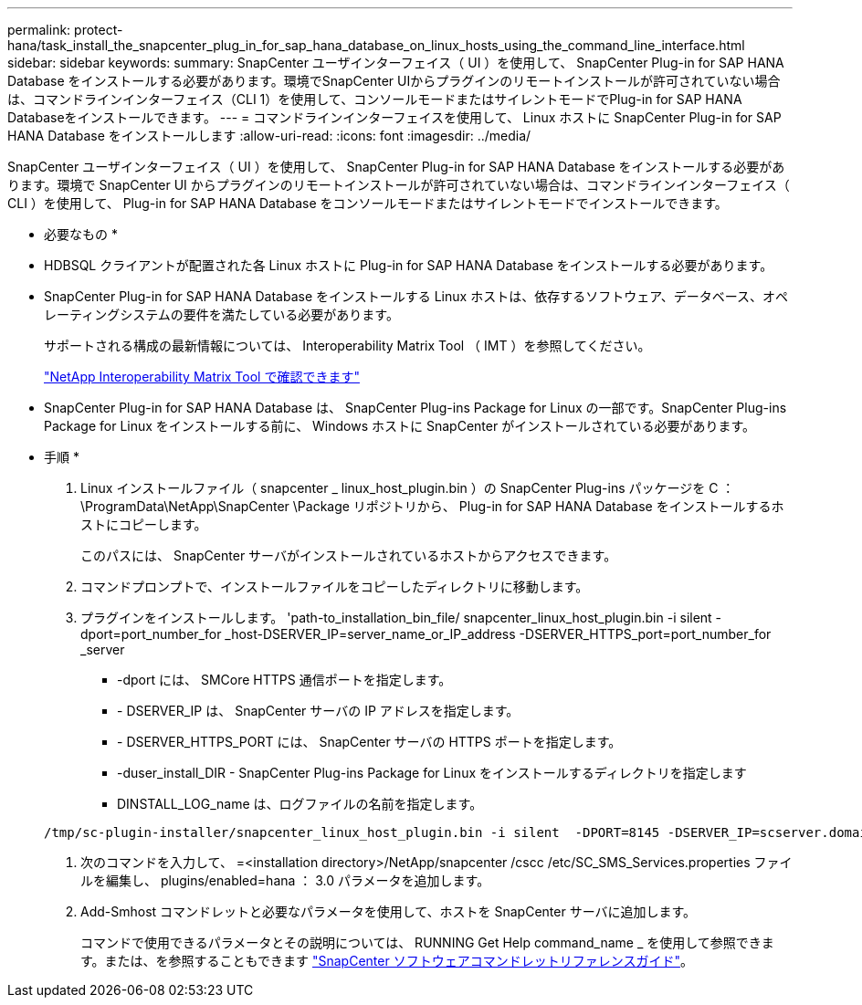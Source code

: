 ---
permalink: protect-hana/task_install_the_snapcenter_plug_in_for_sap_hana_database_on_linux_hosts_using_the_command_line_interface.html 
sidebar: sidebar 
keywords:  
summary: SnapCenter ユーザインターフェイス（ UI ）を使用して、 SnapCenter Plug-in for SAP HANA Database をインストールする必要があります。環境でSnapCenter UIからプラグインのリモートインストールが許可されていない場合は、コマンドラインインターフェイス（CLI 1）を使用して、コンソールモードまたはサイレントモードでPlug-in for SAP HANA Databaseをインストールできます。 
---
= コマンドラインインターフェイスを使用して、 Linux ホストに SnapCenter Plug-in for SAP HANA Database をインストールします
:allow-uri-read: 
:icons: font
:imagesdir: ../media/


[role="lead"]
SnapCenter ユーザインターフェイス（ UI ）を使用して、 SnapCenter Plug-in for SAP HANA Database をインストールする必要があります。環境で SnapCenter UI からプラグインのリモートインストールが許可されていない場合は、コマンドラインインターフェイス（ CLI ）を使用して、 Plug-in for SAP HANA Database をコンソールモードまたはサイレントモードでインストールできます。

* 必要なもの *

* HDBSQL クライアントが配置された各 Linux ホストに Plug-in for SAP HANA Database をインストールする必要があります。
* SnapCenter Plug-in for SAP HANA Database をインストールする Linux ホストは、依存するソフトウェア、データベース、オペレーティングシステムの要件を満たしている必要があります。
+
サポートされる構成の最新情報については、 Interoperability Matrix Tool （ IMT ）を参照してください。

+
https://imt.netapp.com/matrix/imt.jsp?components=108391;&solution=1259&isHWU&src=IMT["NetApp Interoperability Matrix Tool で確認できます"]

* SnapCenter Plug-in for SAP HANA Database は、 SnapCenter Plug-ins Package for Linux の一部です。SnapCenter Plug-ins Package for Linux をインストールする前に、 Windows ホストに SnapCenter がインストールされている必要があります。


* 手順 *

. Linux インストールファイル（ snapcenter _ linux_host_plugin.bin ）の SnapCenter Plug-ins パッケージを C ： \ProgramData\NetApp\SnapCenter \Package リポジトリから、 Plug-in for SAP HANA Database をインストールするホストにコピーします。
+
このパスには、 SnapCenter サーバがインストールされているホストからアクセスできます。

. コマンドプロンプトで、インストールファイルをコピーしたディレクトリに移動します。
. プラグインをインストールします。 'path-to_installation_bin_file/ snapcenter_linux_host_plugin.bin -i silent -dport=port_number_for _host-DSERVER_IP=server_name_or_IP_address -DSERVER_HTTPS_port=port_number_for _server
+
** -dport には、 SMCore HTTPS 通信ポートを指定します。
** - DSERVER_IP は、 SnapCenter サーバの IP アドレスを指定します。
** - DSERVER_HTTPS_PORT には、 SnapCenter サーバの HTTPS ポートを指定します。
** -duser_install_DIR - SnapCenter Plug-ins Package for Linux をインストールするディレクトリを指定します
** DINSTALL_LOG_name は、ログファイルの名前を指定します。


+
[listing]
----
/tmp/sc-plugin-installer/snapcenter_linux_host_plugin.bin -i silent  -DPORT=8145 -DSERVER_IP=scserver.domain.com -DSERVER_HTTPS_PORT=8146 -DUSER_INSTALL_DIR=/opt -DINSTALL_LOG_NAME=SnapCenter_Linux_Host_Plugin_Install_2.log -DCHOSEN_FEATURE_LIST=CUSTOM
----
. 次のコマンドを入力して、 =<installation directory>/NetApp/snapcenter /cscc /etc/SC_SMS_Services.properties ファイルを編集し、 plugins/enabled=hana ： 3.0 パラメータを追加します。
. Add-Smhost コマンドレットと必要なパラメータを使用して、ホストを SnapCenter サーバに追加します。
+
コマンドで使用できるパラメータとその説明については、 RUNNING Get Help command_name _ を使用して参照できます。または、を参照することもできます https://library.netapp.com/ecm/ecm_download_file/ECMLP2885482["SnapCenter ソフトウェアコマンドレットリファレンスガイド"^]。


